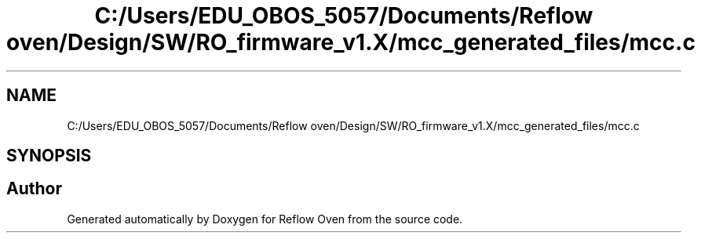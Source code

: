 .TH "C:/Users/EDU_OBOS_5057/Documents/Reflow oven/Design/SW/RO_firmware_v1.X/mcc_generated_files/mcc.c" 3 "Wed Feb 24 2021" "Version 1.0" "Reflow Oven" \" -*- nroff -*-
.ad l
.nh
.SH NAME
C:/Users/EDU_OBOS_5057/Documents/Reflow oven/Design/SW/RO_firmware_v1.X/mcc_generated_files/mcc.c
.SH SYNOPSIS
.br
.PP
.SH "Author"
.PP 
Generated automatically by Doxygen for Reflow Oven from the source code\&.
